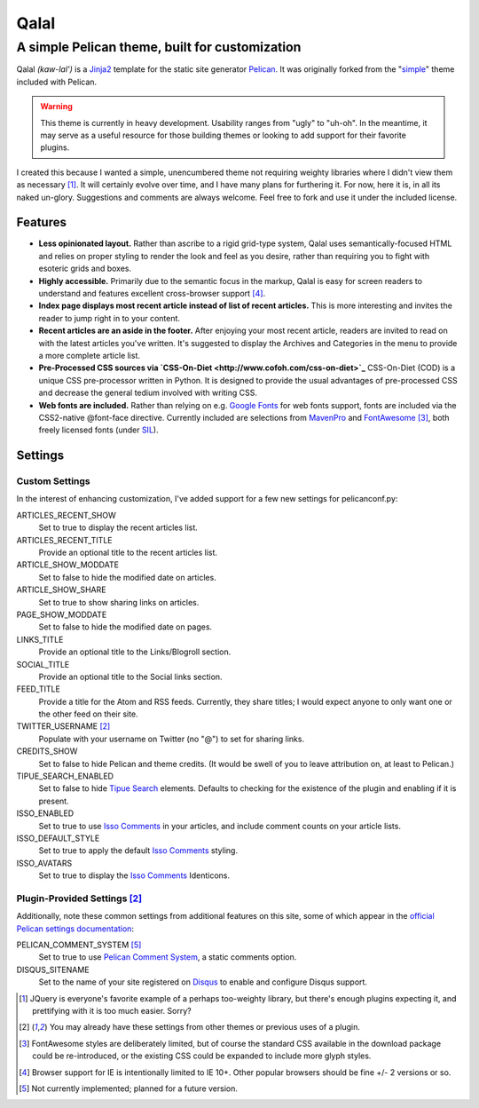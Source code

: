 #####
Qalal
#####
A simple Pelican theme, built for customization
###############################################
Qalal *(kaw-lal')* is a `Jinja2 <http://jinja.pocoo.org>`_ template for the static site generator `Pelican <http://blog.getpelican.com>`_. It was originally forked from the "`simple <https://github.com/getpelican/pelican/tree/master/pelican/themes/simple>`_" theme included with Pelican.

.. warning:: This theme is currently in heavy development. Usability ranges from "ugly" to "uh-oh". In the meantime, it may serve as a useful resource for those building themes or looking to add support for their favorite plugins.

I created this because I wanted a simple, unencumbered theme not requiring weighty libraries where I didn't view them as necessary [1]_. It will certainly evolve over time, and I have many plans for furthering it. For now, here it is, in all its naked un-glory. Suggestions and comments are always welcome. Feel free to fork and use it under the included license.

Features
========

-   **Less opinionated layout.**
    Rather than ascribe to a rigid grid-type system, Qalal uses semantically-focused HTML and relies on proper styling to render the look and feel as you desire, rather than requiring you to fight with esoteric grids and boxes.

-   **Highly accessible.**
    Primarily due to the semantic focus in the markup, Qalal is easy for screen readers to understand and features excellent cross-browser support [4]_.

-   **Index page displays most recent article instead of list of recent articles.**
    This is more interesting and invites the reader to jump right in to your content.

-   **Recent articles are an aside in the footer.**
    After enjoying your most recent article, readers are invited to read on with the latest articles you've written. It's suggested to display the Archives and Categories in the menu to provide a more complete article list.

-   **Pre-Processed CSS sources via `CSS-On-Diet <http://www.cofoh.com/css-on-diet>`_**
    CSS-On-Diet (COD) is a unique CSS pre-processor written in Python. It is designed to provide the usual advantages of pre-processed CSS and decrease the general tedium involved with writing CSS.

-   **Web fonts are included.**
    Rather than relying on e.g. `Google Fonts <http://www.google.com/fonts>`_ for web fonts support, fonts are included via the CSS2-native @font-face directive. Currently included are selections from `MavenPro <http://vissol.co.uk/mavenpro/>`_ and `FontAwesome <http://fontawesome.io>`_ [3]_, both freely licensed fonts (under `SIL <http://scripts.sil.org/cms/scripts/page.php?site_id=nrsi&id=OFL>`_).

Settings
========

Custom Settings
---------------
In the interest of enhancing customization, I've added support for a few new settings for pelicanconf.py:

ARTICLES_RECENT_SHOW
    Set to true to display the recent articles list.

ARTICLES_RECENT_TITLE
    Provide an optional title to the recent articles list.

ARTICLE_SHOW_MODDATE
    Set to false to hide the modified date on articles.

ARTICLE_SHOW_SHARE
    Set to true to show sharing links on articles.

PAGE_SHOW_MODDATE
    Set to false to hide the modified date on pages.

LINKS_TITLE
    Provide an optional title to the Links/Blogroll section.

SOCIAL_TITLE
    Provide an optional title to the Social links section.

FEED_TITLE
    Provide a title for the Atom and RSS feeds. Currently, they share titles; I would expect anyone to only want one or the other feed on their site.

TWITTER_USERNAME [2]_
    Populate with your username on Twitter (no "@") to set for sharing links.

CREDITS_SHOW
    Set to false to hide Pelican and theme credits. (It would be swell of you to leave attribution on, at least to Pelican.)

TIPUE_SEARCH_ENABLED
    Set to false to hide `Tipue Search <http://www.tipue.com/search/>`_ elements. Defaults to checking for the existence of the plugin and enabling if it is present.

ISSO_ENABLED
    Set to true to use `Isso Comments <http://posativ.org/isso/>`_ in your articles, and include comment counts on your article lists.

ISSO_DEFAULT_STYLE
    Set to true to apply the default `Isso Comments <http://posativ.org/isso/>`_ styling.

ISSO_AVATARS
    Set to true to display the `Isso Comments <http://posativ.org/isso/>`_ Identicons.


Plugin-Provided Settings [2]_
-----------------------------
Additionally, note these common settings from additional features on this site, some of which appear in the `official Pelican settings documentation <http://docs.getpelican.com/en/latest/settings.html>`_:

PELICAN_COMMENT_SYSTEM [5]_
    Set to true to use `Pelican Comment System <https://github.com/getpelican/pelican-plugins/tree/master/pelican_comment_system>`_, a static comments option.

DISQUS_SITENAME
    Set to the name of your site registered on `Disqus <http://disqus.com>`_ to enable and configure Disqus support.

.. [1] JQuery is everyone's favorite example of a perhaps too-weighty library, but there's enough plugins expecting it, and prettifying with it is too much easier. Sorry?
.. [2] You may already have these settings from other themes or previous uses of a plugin.
.. [3] FontAwesome styles are deliberately limited, but of course the standard CSS available in the download package could be re-introduced, or the existing CSS could be expanded to include more glyph styles.
.. [4] Browser support for IE is intentionally limited to IE 10+. Other popular browsers should be fine +/- 2 versions or so.
.. [5] Not currently implemented; planned for a future version.
